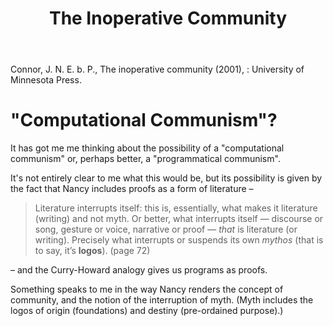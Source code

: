 #+TITLE: The Inoperative Community
Connor, J. N. E. b. P., The inoperative community (2001), : University of Minnesota Press.

* "Computational Communism"?

It has got me me thinking about the possibility of a "computational
communism" or, perhaps better, a "programmatical communism".

It's not entirely clear to me what this would be, but its possibility is
given by the fact that Nancy includes proofs as a form of literature --

#+BEGIN_QUOTE
Literature interrupts itself: this is, essentially, what
makes it literature (writing) and not myth. Or better, what interrupts itself
— discourse or song, gesture or voice, narrative or proof — /that/ is
literature (or writing). Precisely what interrupts or suspends its own
/mythos/ (that is to say, it’s *logos*). (page 72)
#+END_QUOTE

-- and the Curry-Howard analogy gives us programs as proofs.

Something speaks to me in the way Nancy renders the concept of community, and
the notion of the interruption of myth. (Myth includes the logos of origin
(foundations) and destiny (pre-ordained purpose).)
